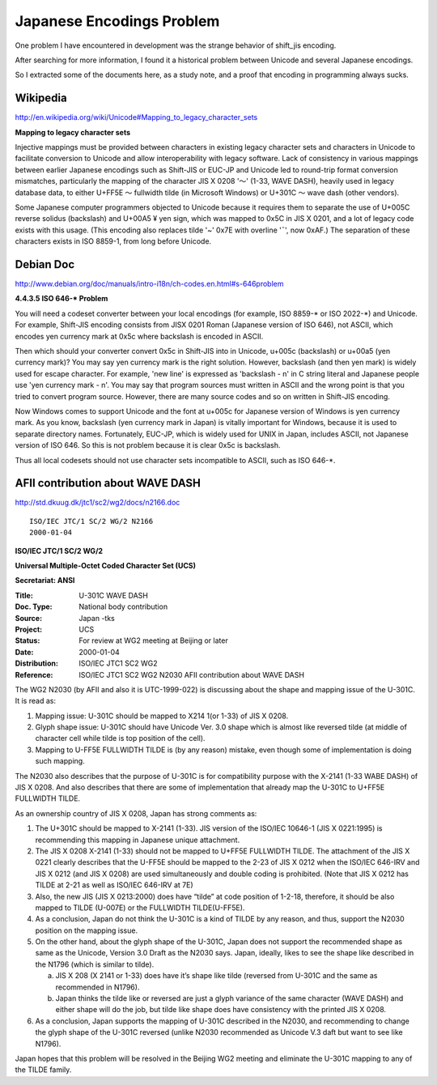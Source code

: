 ﻿Japanese Encodings Problem
==========================

One problem I have encountered in development was the strange behavior of shift_jis encoding.

After searching for more information, I found it a historical problem between Unicode and several Japanese encodings.

So I extracted some of the documents here, as a study note, and a proof that encoding in programming always sucks.


Wikipedia
---------

http://en.wikipedia.org/wiki/Unicode#Mapping_to_legacy_character_sets

**Mapping to legacy character sets**

Injective mappings must be provided between characters in existing legacy character sets and characters in Unicode to facilitate conversion to Unicode and allow interoperability with legacy software. Lack of consistency in various mappings between earlier Japanese encodings such as Shift-JIS or EUC-JP and Unicode led to round-trip format conversion mismatches, particularly the mapping of the character JIS X 0208 '～' (1-33, WAVE DASH), heavily used in legacy database data, to either U+FF5E ～ fullwidth tilde (in Microsoft Windows) or U+301C 〜 wave dash (other vendors).

Some Japanese computer programmers objected to Unicode because it requires them to separate the use of U+005C \ reverse solidus (backslash) and U+00A5 ¥ yen sign, which was mapped to 0x5C in JIS X 0201, and a lot of legacy code exists with this usage. (This encoding also replaces tilde '~' 0x7E with overline '¯', now 0xAF.) The separation of these characters exists in ISO 8859-1, from long before Unicode.


Debian Doc
----------

http://www.debian.org/doc/manuals/intro-i18n/ch-codes.en.html#s-646problem

**4.4.3.5 ISO 646-* Problem**

You will need a codeset converter between your local encodings (for example, ISO 8859-\* or ISO 2022-\*) and Unicode. For example, Shift-JIS encoding consists from JISX 0201 Roman (Japanese version of ISO 646), not ASCII, which encodes yen currency mark at 0x5c where backslash is encoded in ASCII.

Then which should your converter convert 0x5c in Shift-JIS into in Unicode, u+005c (backslash) or u+00a5 (yen currency mark)? You may say yen currency mark is the right solution. However, backslash (and then yen mark) is widely used for escape character. For example, 'new line' is expressed as 'backslash - n' in C string literal and Japanese people use 'yen currency mark - n'. You may say that program sources must written in ASCII and the wrong point is that you tried to convert program source. However, there are many source codes and so on written in Shift-JIS encoding.

Now Windows comes to support Unicode and the font at u+005c for Japanese version of Windows is yen currency mark. As you know, backslash (yen currency mark in Japan) is vitally important for Windows, because it is used to separate directory names. Fortunately, EUC-JP, which is widely used for UNIX in Japan, includes ASCII, not Japanese version of ISO 646. So this is not problem because it is clear 0x5c is backslash.

Thus all local codesets should not use character sets incompatible to ASCII, such as ISO 646-\*.


AFII contribution about WAVE DASH
---------------------------------

http://std.dkuug.dk/jtc1/sc2/wg2/docs/n2166.doc

::

  ISO/IEC JTC/1 SC/2 WG/2 N2166
  2000-01-04

**ISO/IEC JTC/1 SC/2 WG/2**

**Universal Multiple-Octet Coded Character Set (UCS)**

**Secretariat: ANSI**


:Title:
    U-301C  WAVE DASH

:Doc. Type:
    National body contribution
 
:Source:
	Japan -tks 

:Project:
	UCS

:Status:
	For review at WG2 meeting at Beijing or later

:Date:
	2000-01-04

:Distribution:
	ISO/IEC JTC1 SC2 WG2 

:Reference:
	ISO/IEC JTC1 SC2 WG2 N2030  
	AFII contribution about WAVE DASH

The WG2 N2030 (by AFII and also it is UTC-1999-022) is discussing about the shape and mapping issue of the U-301C.   It is read as:

1. Mapping issue:  U-301C should be mapped to X214 1(or 1-33) of JIS X 0208.

2. Glyph shape issue:  U-301C should have Unicode Ver. 3.0 shape which is almost like reversed tilde (at middle of character cell while tilde is top position of the cell).

3. Mapping to U-FF5E FULLWIDTH TILDE is (by any reason) mistake, even though some of implementation is doing such mapping.

The N2030 also describes that the purpose of U-301C is for compatibility purpose with the X-2141 (1-33 WABE DASH) of JIS X 0208.  And also describes that there are some of implementation that already map the U-301C to U+FF5E FULLWIDTH TILDE.

As an ownership country of JIS X 0208, Japan has strong comments as:

1. The U+301C should be mapped to X-2141 (1-33).   JIS version of the ISO/IEC 10646-1 (JIS X 0221:1995) is recommending this mapping in Japanese unique attachment.

2. The JIS X 0208 X-2141 (1-33) should not be mapped to U+FF5E FULLWIDTH TILDE.  The attachment of the JIS X 0221 clearly describes that the U-FF5E should be mapped to the 2-23 of JIS X 0212 when the ISO/IEC 646-IRV and JIS X 0212 (and JIS X 0208) are used simultaneously and double coding is prohibited. (Note that JIS X 0212 has TILDE at 2-21 as well as ISO/IEC 646-IRV at 7E)

3. Also, the new JIS (JIS X 0213:2000) does have “tilde” at code position of 1-2-18, therefore, it should be also mapped to TILDE (U-007E) or the FULLWIDTH TILDE(U-FF5E).

4. As a conclusion, Japan do not think the U-301C is a kind of TILDE by any reason, and thus, support the N2030 position on the mapping issue.

5. On the other hand, about the glyph shape of the U-301C, Japan does not support the recommended shape as same as the Unicode, Version 3.0 Draft as the N2030 says.  Japan, ideally, likes to see the shape like described in the N1796 (which is similar to tilde).

   a. JIS X 208 (X 2141 or 1-33) does have it’s shape like tilde (reversed from U-301C and the same as recommended in N1796).

   b. Japan thinks the tilde like or reversed are just a glyph variance of the same character (WAVE DASH) and either shape will do the job, but tilde like shape does have consistency with the printed JIS X 0208.

6. As a conclusion, Japan supports the mapping of U-301C described in the N2030, and recommending to change the glyph shape of the U-301C reversed (unlike N2030 recommended as Unicode V.3 daft  but want to see like N1796).

Japan hopes that this problem will be resolved in the Beijing WG2 meeting and eliminate the U-301C mapping to any of the TILDE family.
